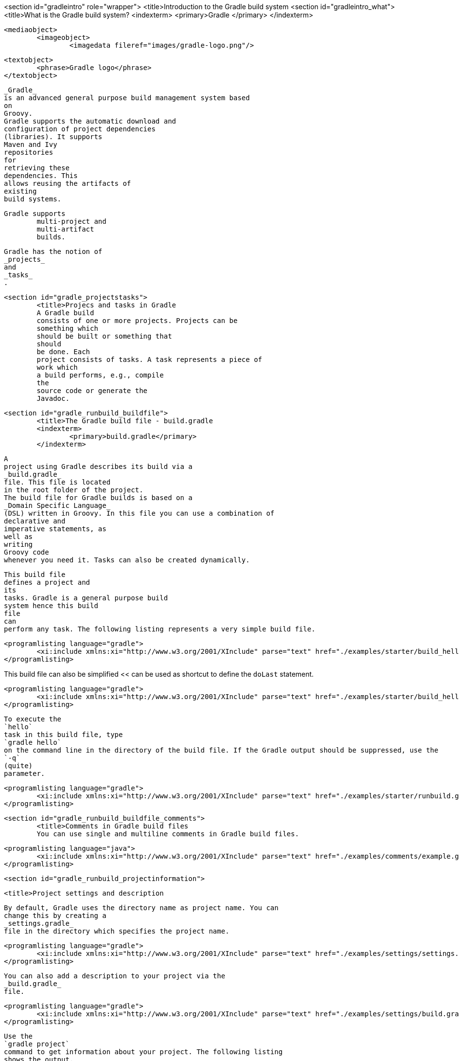 <section id="gradleintro" role="wrapper">
	<title>Introduction to the Gradle build system
	<section id="gradleintro_what">
		<title>What is the Gradle build system?
		<indexterm>
			<primary>Gradle
			</primary>
		</indexterm>
		
			<mediaobject>
				<imageobject>
					<imagedata fileref="images/gradle-logo.png"/>
				
				<textobject>
					<phrase>Gradle logo</phrase>
				</textobject>
			
		
		
			_Gradle_
			is an advanced general purpose build management system based
			on
			Groovy.
			Gradle supports the automatic download and
			configuration of project dependencies
			(libraries). It supports
			Maven and Ivy
			repositories
			for
			retrieving these
			dependencies. This
			allows reusing the artifacts of
			existing
			build systems.
		
		Gradle supports
			multi-project and
			multi-artifact
			builds.
		
		
			Gradle has the notion of
			_projects_
			and
			_tasks_
			.
		

	
	<section id="gradle_projectstasks">
		<title>Projecs and tasks in Gradle
		A Gradle build
		consists of one or more projects. Projects can be
		something which
		should be built or something that
		should
		be done. Each
		project consists of tasks. A task represents a piece of
		work which
		a build performs, e.g., compile
		the
		source code or generate the
		Javadoc.
	

	<section id="gradle_runbuild_buildfile">
		<title>The Gradle build file - build.gradle
		<indexterm>
			<primary>build.gradle</primary>
		</indexterm>
		
			A
			project using Gradle describes its build via a
			_build.gradle_
			file. This file is located
			in the root folder of the project.
			The build file for Gradle builds is based on a
			_Domain Specific Language_
			(DSL) written in Groovy. In this file you can use a combination of
			declarative and
			imperative statements, as
			well as
			writing
			Groovy code
			whenever you need it. Tasks can also be created dynamically.
		
		
			This build file
			defines a project and
			its
			tasks. Gradle is a general purpose build
			system hence this build
			file
			can
			perform any task. The following listing represents a very simple build file.
		
		
			<programlisting language="gradle">
				<xi:include xmlns:xi="http://www.w3.org/2001/XInclude" parse="text" href="./examples/starter/build_hello.gradle" />
			</programlisting>
		
This build file can also be simplified << can be used as shortcut to define the `doLast` statement.
		
		
			<programlisting language="gradle">
				<xi:include xmlns:xi="http://www.w3.org/2001/XInclude" parse="text" href="./examples/starter/build_hello2.gradle" />
			</programlisting>
		
		
			To execute the
			`hello`
			task in this build file, type
			`gradle hello`
			on the command line in the directory of the build file. If the Gradle output should be suppressed, use the
			`-q`
			(quite)
			parameter.
		

		
			<programlisting language="gradle">
				<xi:include xmlns:xi="http://www.w3.org/2001/XInclude" parse="text" href="./examples/starter/runbuild.gradle" />
			</programlisting>
		
	

	<section id="gradle_runbuild_buildfile_comments">
		<title>Comments in Gradle build files
		You can use single and multiline comments in Gradle build files.
		
			<programlisting language="java">
				<xi:include xmlns:xi="http://www.w3.org/2001/XInclude" parse="text" href="./examples/comments/example.gradle" />
			</programlisting>
		


	
	<section id="gradle_runbuild_projectinformation">

		<title>Project settings and description
		
			By default, Gradle uses the directory name as project name. You can
			change this by creating a
			_settings.gradle_
			file in the directory which specifies the project name.
		
		
			<programlisting language="gradle">
				<xi:include xmlns:xi="http://www.w3.org/2001/XInclude" parse="text" href="./examples/settings/settings.gradle" />
			</programlisting>
		

		
			You can also add a description to your project via the
			_build.gradle_
			file.
		
		
			<programlisting language="gradle">
				<xi:include xmlns:xi="http://www.w3.org/2001/XInclude" parse="text" href="./examples/settings/build.gradle" />
			</programlisting>
		
		
			Use the
			`gradle project`
			command to get information about your project. The following listing
			shows the output.
		
		
			<programlisting language="plain">
				<xi:include xmlns:xi="http://www.w3.org/2001/XInclude" parse="text" href="./examples/settings/settings.output" />
			</programlisting>
		
	

